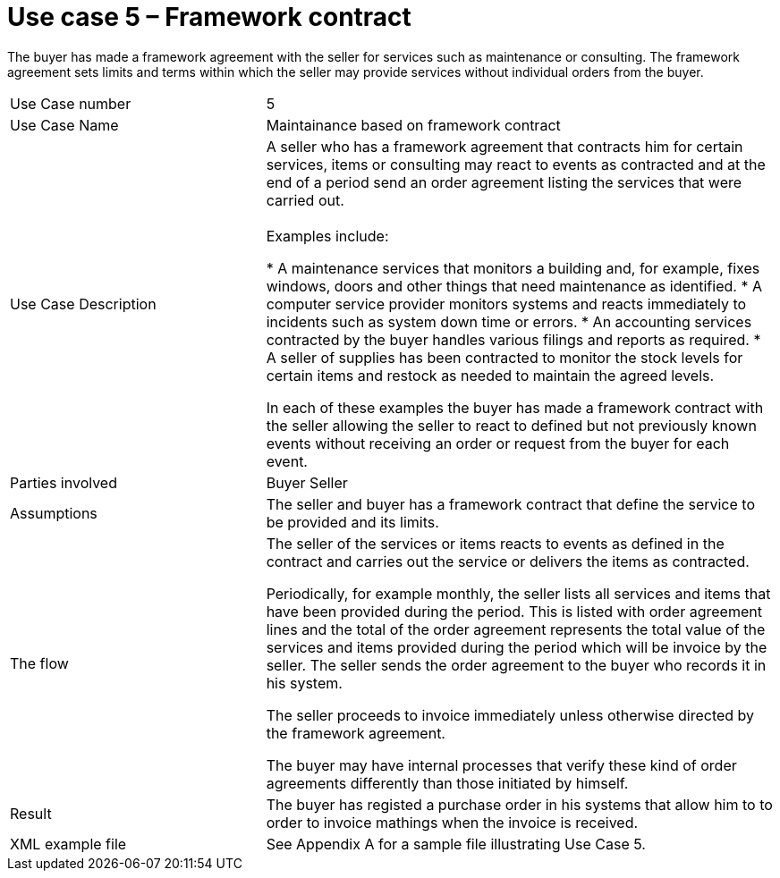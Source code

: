 [[use-case-5-framework-contract]]
= Use case 5 – Framework contract

The buyer has made a framework agreement with the seller for services such as maintenance or consulting. The framework agreement sets limits and terms within which the seller may provide services without individual orders from the buyer.

[cols="2,4",]
|====
|Use Case number |5
|Use Case Name |Maintainance based on framework contract
|Use Case Description|
A seller who has a framework agreement that contracts him for certain services, items or consulting may react to events as contracted and at the end of a period send an order agreement listing the services that were carried out. +
 +
Examples include:

* A maintenance services that monitors a building and, for example, fixes windows, doors and other things that need maintenance as identified.
* A computer service provider monitors systems and reacts immediately to incidents such as system down time or errors.
* An accounting services contracted by the buyer handles various filings and reports as required.
* A seller of supplies has been contracted to monitor the stock levels for certain items and restock as needed to maintain the agreed levels.

In each of these examples the buyer has made a framework contract with the seller allowing the seller to react to defined but not previously known events without receiving an order or request from the buyer for each event.

|Parties involved a|
Buyer
Seller
|Assumptions |The seller and buyer has a framework contract that define the service to be provided and its limits.
|The flow a|
The seller of the services or items reacts to events as defined in the contract and carries out the service or delivers the items as contracted.

Periodically, for example monthly, the seller lists all services and items that have been provided during the period. This is listed with order agreement lines and the total of the order agreement represents the total value of the services and items provided during the period which will be invoice by the seller. The seller sends the order agreement to the buyer who records it in his system.

The seller proceeds to invoice immediately unless otherwise directed by the framework agreement.

The buyer may have internal processes that verify these kind of order agreements differently than those initiated by himself.

|Result |The buyer has registed a purchase order in his systems that allow him to to order to invoice mathings when the invoice is received.
|XML example file |See Appendix A for a sample file illustrating Use Case 5.
|====
